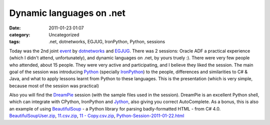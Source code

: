 Dynamic languages on .net
#########################
:date: 2011-01-23 01:07
:category: Uncategorized
:tags: .net, dotnetworks, EGJUG, IronPython, Python, sessions

Today was the 2nd joint `event`_ by `dotnetworks`_ and `EGJUG`_. There
was 2 sessions: Oracle ADF a practical experience (which I didn't
attend, unfortunately), and dynamic languages on .net, by yours truely
:). There were very few people who attended, about 15 people. They were
very active and participating, and I believe they liked the session. The
main goal of the session was introducing `Python`_ (specially
`IronPython`_) to the people, differences and similarities to C# & Java,
and what to apply lessons learnt from Python to these languages. This is
the presentation (which is very simple, because most of the session was
practical)

.. raw:: html

    <iframe src="http://www.slideshare.net/slideshow/embed_code/6667124" 
            width="427" height="356" frameborder="0" marginwidth="0" marginheight="0" scrolling="no" 
            style="border:1px solid #CCC;border-width:1px 1px 0;margin-bottom:5px" allowfullscreen> </iframe> 


Also you will find the `DreamPie`_ session (with the sample files used
in the session). DreamPie is an excellent Python shell, which can
integrate with CPython, IronPython and `Jython`_, also giving you
correct AutoComplete. As a bonus, this is also an example of using
`BeautifulSoup`_ - a Python library for parsing badly-formatted HTML -
from C# 4.0. `BeautifulSoupUser.zip`_, `11.csv.zip`_, `11 -
Copy.csv.zip`_, `Python-Session-2011-01-22.html`_

.. _event: http://www.facebook.com/event.php?eid=142854239105688&index=1
.. _dotnetworks: http://www.facebook.com/group.php?gid=2409268236
.. _EGJUG: http://www.egjug.org/
.. _Python: http://python.org/
.. _IronPython: http://ironpython.net/
.. _presentations: http://www.slideshare.net/
.. _Mohammad Tayseer: http://www.slideshare.net/m_tayseer
.. _DreamPie: http://dreampie.sourceforge.net
.. _Jython: http://www.jython.org/
.. _BeautifulSoup: http://www.crummy.com/software/BeautifulSoup/
.. _BeautifulSoupUser.zip: /files/BeautifulSoupUser.zip
.. _11.csv.zip: /files/11.csv_.zip
.. _11 - Copy.csv.zip: /files/11-Copy.csv_.zip
.. _Python-Session-2011-01-22.html: /files/Python-Session-2011-01-22.zip
